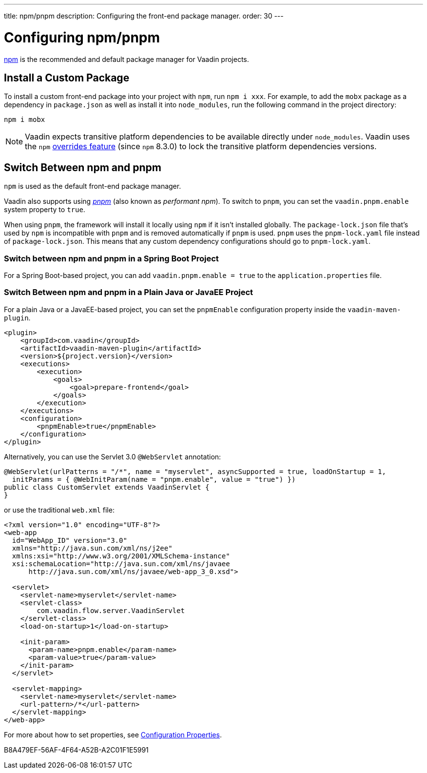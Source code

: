 ---
title: npm/pnpm
description: Configuring the front-end package manager.
order: 30
---

= Configuring npm/pnpm

https://docs.npmjs.com/cli/v8/commands/npm[npm] is the recommended and default package manager for Vaadin projects.


== Install a Custom Package

To install a custom front-end package into your project with `npm`, run `npm i xxx`.
For example, to add the `mobx` package as a dependency in [filename]`package.json` as well as install it into `node_modules`, run the following command in the project directory:

[source,terminal]
----
npm i mobx
----

[NOTE]
Vaadin expects transitive platform dependencies to be available directly under `node_modules`.
Vaadin uses the `npm` https://docs.npmjs.com/cli/v8/configuring-npm/package-json#overrides[overrides feature] (since `npm` 8.3.0) to lock the transitive platform dependencies versions.


== Switch Between npm and pnpm

`npm` is used as the default front-end package manager.

Vaadin also supports using https://pnpm.io[_pnpm_] (also known as _performant npm_).
To switch to `pnpm`, you can set the `vaadin.pnpm.enable` system property to `true`.

When using `pnpm`, the framework will install it locally using `npm` if it isn't installed globally.
The [filename]`package-lock.json` file that's used by `npm` is incompatible with `pnpm` and is removed automatically if `pnpm` is used.
`pnpm` uses the [filename]`pnpm-lock.yaml` file instead of [filename]`package-lock.json`.
This means that any custom dependency configurations should go to [filename]`pnpm-lock.yaml`.

=== Switch between npm and pnpm in a Spring Boot Project
For a Spring Boot-based project, you can add `vaadin.pnpm.enable = true` to the [filename]`application.properties` file.

=== Switch Between npm and pnpm in a Plain Java or JavaEE Project
For a plain Java or a JavaEE-based project, you can set the `pnpmEnable` configuration property inside the `vaadin-maven-plugin`.

[source,xml]
----
<plugin>
    <groupId>com.vaadin</groupId>
    <artifactId>vaadin-maven-plugin</artifactId>
    <version>${project.version}</version>
    <executions>
        <execution>
            <goals>
                <goal>prepare-frontend</goal>
            </goals>
        </execution>
    </executions>
    <configuration>
        <pnpmEnable>true</pnpmEnable>
    </configuration>
</plugin>
----

Alternatively, you can use the Servlet 3.0 `@WebServlet` annotation:

[source,java]
----
@WebServlet(urlPatterns = "/*", name = "myservlet", asyncSupported = true, loadOnStartup = 1,
  initParams = { @WebInitParam(name = "pnpm.enable", value = "true") })
public class CustomServlet extends VaadinServlet {
}
----

or use the traditional [filename]`web.xml` file:

[source,xml]
----
<?xml version="1.0" encoding="UTF-8"?>
<web-app
  id="WebApp_ID" version="3.0"
  xmlns="http://java.sun.com/xml/ns/j2ee"
  xmlns:xsi="http://www.w3.org/2001/XMLSchema-instance"
  xsi:schemaLocation="http://java.sun.com/xml/ns/javaee
      http://java.sun.com/xml/ns/javaee/web-app_3_0.xsd">

  <servlet>
    <servlet-name>myservlet</servlet-name>
    <servlet-class>
        com.vaadin.flow.server.VaadinServlet
    </servlet-class>
    <load-on-startup>1</load-on-startup>

    <init-param>
      <param-name>pnpm.enable</param-name>
      <param-value>true</param-value>
    </init-param>
  </servlet>

  <servlet-mapping>
    <servlet-name>myservlet</servlet-name>
    <url-pattern>/*</url-pattern>
  </servlet-mapping>
</web-app>
----

For more about how to set properties, see <<.#, Configuration Properties>>.


[.discussion-id]
B8A479EF-56AF-4F64-A52B-A2C01F1E5991

